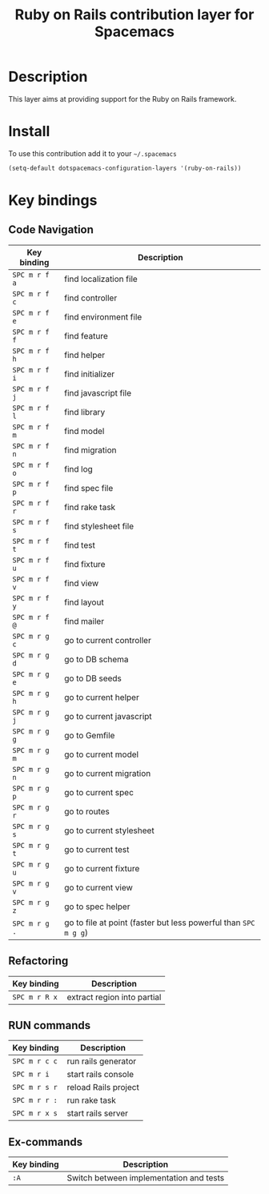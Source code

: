 #+TITLE: Ruby on Rails contribution layer for Spacemacs
#+HTML_HEAD_EXTRA: <link rel="stylesheet" type="text/css" href="../../../css/readtheorg.css" />

[[file:img/ror.png]]

* Table of Contents                                         :TOC_4_org:noexport:
 - [[Description][Description]]
 - [[Install][Install]]
 - [[Key bindings][Key bindings]]
   - [[Code Navigation][Code Navigation]]
   - [[Refactoring][Refactoring]]
   - [[RUN commands][RUN commands]]
   - [[Ex-commands][Ex-commands]]

* Description
This layer aims at providing support for the Ruby on Rails framework.

* Install
To use this contribution add it to your =~/.spacemacs=

#+BEGIN_SRC emacs-lisp
  (setq-default dotspacemacs-configuration-layers '(ruby-on-rails))
#+END_SRC

* Key bindings
** Code Navigation

| Key binding   | Description                                                     |
|---------------+-----------------------------------------------------------------|
| ~SPC m r f a~ | find localization file                                          |
| ~SPC m r f c~ | find controller                                                 |
| ~SPC m r f e~ | find environment file                                           |
| ~SPC m r f f~ | find feature                                                    |
| ~SPC m r f h~ | find helper                                                     |
| ~SPC m r f i~ | find initializer                                                |
| ~SPC m r f j~ | find javascript file                                            |
| ~SPC m r f l~ | find library                                                    |
| ~SPC m r f m~ | find model                                                      |
| ~SPC m r f n~ | find migration                                                  |
| ~SPC m r f o~ | find log                                                        |
| ~SPC m r f p~ | find spec file                                                  |
| ~SPC m r f r~ | find rake task                                                  |
| ~SPC m r f s~ | find stylesheet file                                            |
| ~SPC m r f t~ | find test                                                       |
| ~SPC m r f u~ | find fixture                                                    |
| ~SPC m r f v~ | find view                                                       |
| ~SPC m r f y~ | find layout                                                     |
| ~SPC m r f @~ | find mailer                                                     |
| ~SPC m r g c~ | go to current controller                                        |
| ~SPC m r g d~ | go to DB schema                                                 |
| ~SPC m r g e~ | go to DB seeds                                                  |
| ~SPC m r g h~ | go to current helper                                            |
| ~SPC m r g j~ | go to current javascript                                        |
| ~SPC m r g g~ | go to Gemfile                                                   |
| ~SPC m r g m~ | go to current model                                             |
| ~SPC m r g n~ | go to current migration                                         |
| ~SPC m r g p~ | go to current spec                                              |
| ~SPC m r g r~ | go to routes                                                    |
| ~SPC m r g s~ | go to current stylesheet                                        |
| ~SPC m r g t~ | go to current test                                              |
| ~SPC m r g u~ | go to current fixture                                           |
| ~SPC m r g v~ | go to current view                                              |
| ~SPC m r g z~ | go to spec helper                                               |
| ~SPC m r g .~ | go to file at point (faster but less powerful than ~SPC m g g~) |

** Refactoring

| Key binding   | Description                 |
|---------------+-----------------------------|
| ~SPC m r R x~ | extract region into partial |

** RUN commands

| Key binding   | Description          |
|---------------+----------------------|
| ~SPC m r c c~ | run rails generator  |
| ~SPC m r i~   | start rails console  |
| ~SPC m r s r~ | reload Rails project |
| ~SPC m r r :~ | run rake task        |
| ~SPC m r x s~ | start rails server   |

** Ex-commands

| Key binding | Description                             |
|-------------+-----------------------------------------|
| ~:A~        | Switch between implementation and tests |
